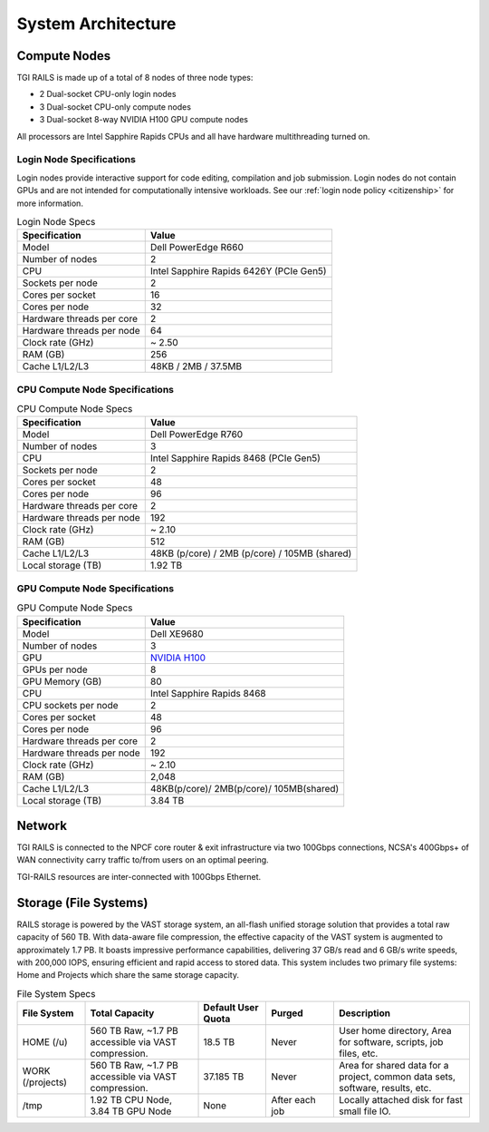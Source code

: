 System Architecture
=======================

Compute Nodes
----------------------

TGI RAILS is made up of a total of 8 nodes of three node types:

- 2 Dual-socket CPU-only login nodes
- 3 Dual-socket CPU-only compute nodes
- 3 Dual-socket 8-way NVIDIA H100 GPU compute nodes

All processors are Intel Sapphire Rapids CPUs and all have hardware multithreading turned on.

Login Node Specifications
~~~~~~~~~~~~~~~~~~~~~~~~~~~~~~~~~~~~~~
Login nodes provide interactive support for code editing, compilation and job submission. Login 
nodes do not contain GPUs and are not intended for computationally intensive workloads. See our 
:ref:`login node policy <citizenship>` for more information.

.. table:: Login Node Specs

   ========================= ===================
   Specification             Value
   ========================= ===================
   Model                     Dell PowerEdge R660
   Number of nodes           2
   CPU                       Intel Sapphire Rapids 6426Y (PCIe Gen5)            
   Sockets per node          2
   Cores per socket          16
   Cores per node            32
   Hardware threads per core 2
   Hardware threads per node 64
   Clock rate (GHz)          ~ 2.50
   RAM (GB)                  256
   Cache L1/L2/L3            48KB / 2MB / 37.5MB
   ========================= ===================

CPU Compute Node Specifications
~~~~~~~~~~~~~~~~~~~~~~~~~~~~~~~~~~~~~~

.. table:: CPU Compute Node Specs

   ========================= ===================
   Specification             Value
   ========================= ===================
   Model                     Dell PowerEdge R760
   Number of nodes           3
   CPU                       Intel Sapphire Rapids 8468 (PCIe Gen5)
   Sockets per node          2
   Cores per socket          48
   Cores per node            96
   Hardware threads per core 2
   Hardware threads per node 192
   Clock rate (GHz)          ~ 2.10
   RAM (GB)                  512
   Cache L1/L2/L3            48KB (p/core) / 2MB (p/core) / 105MB (shared)
   Local storage (TB)        1.92 TB
   ========================= ===================

GPU Compute Node Specifications
~~~~~~~~~~~~~~~~~~~~~~~~~~~~~~~~~~~~~~~~~~~~~~~~~~~~~~~~~~~~~~~~~~~~~

.. table:: GPU Compute Node Specs

   +---------------------------+-----------------------------------------+
   | Specification             | Value                                   |
   +===========================+=========================================+
   | Model                     | Dell XE9680                             |
   +---------------------------+-----------------------------------------+
   | Number of nodes           | 3                                       |
   +---------------------------+-----------------------------------------+
   | GPU                       | `NVIDIA H100 <https://www.nvidia.com/en |
   |                           | -us/data-center/h100/>`_                |
   +---------------------------+-----------------------------------------+
   | GPUs per node             | 8                                       |
   +---------------------------+-----------------------------------------+
   | GPU Memory (GB)           | 80                                      |
   +---------------------------+-----------------------------------------+
   | CPU                       | Intel Sapphire Rapids 8468              |
   +---------------------------+-----------------------------------------+
   | CPU sockets per node      | 2                                       |
   +---------------------------+-----------------------------------------+
   | Cores per socket          | 48                                      |
   +---------------------------+-----------------------------------------+
   | Cores per node            | 96                                      |
   +---------------------------+-----------------------------------------+
   | Hardware threads per core | 2                                       |
   +---------------------------+-----------------------------------------+
   | Hardware threads per node | 192                                     |
   +---------------------------+-----------------------------------------+
   | Clock rate (GHz)          | ~ 2.10                                  |
   +---------------------------+-----------------------------------------+
   | RAM (GB)                  | 2,048                                   |
   +---------------------------+-----------------------------------------+
   | Cache L1/L2/L3            | 48KB(p/core)/ 2MB(p/core)/ 105MB(shared)|
   +---------------------------+-----------------------------------------+
   | Local storage (TB)        | 3.84 TB                                 |
   +---------------------------+-----------------------------------------+

Network
------------
TGI RAILS is connected to the NPCF core router & exit infrastructure via two
100Gbps connections, NCSA's 400Gbps+ of WAN connectivity carry traffic
to/from users on an optimal peering.

TGI-RAILS resources are inter-connected with 100Gbps Ethernet.

Storage (File Systems)
-----------------------

RAILS storage is powered by the VAST storage system, an all-flash unified storage solution that 
provides a total raw capacity of 560 TB. With data-aware file compression, the effective capacity 
of the VAST system is augmented to approximately 1.7 PB. It boasts impressive performance 
capabilities, delivering 37 GB/s read and 6 GB/s write speeds, with 200,000 IOPS, ensuring 
efficient and rapid access to stored data. This system includes two primary file systems: Home and 
Projects which share the same storage capacity.

.. table:: File System Specs
   :widths: 15 25 15 15 30

   +-----------------+---------------------+--------------+------------+-----------------------------+
   | File System     | Total Capacity      | Default      | Purged     | Description                 |
   |                 |                     | User Quota   |            |                             |
   +=================+=====================+==============+============+=============================+
   | HOME (/u)       | 560 TB Raw, ~1.7 PB | 18.5 TB      | Never      | User home directory, Area   |
   |                 | accessible via VAST |              |            | for software, scripts, job  |
   |                 | compression.        |              |            | files, etc.                 |
   +-----------------+---------------------+--------------+------------+-----------------------------+
   | WORK (/projects)| 560 TB Raw, ~1.7 PB | 37.185 TB    | Never      | Area for shared data for a  |
   |                 | accessible via VAST |              |            | project, common data sets,  |
   |                 | compression.        |              |            | software, results, etc.     |
   +-----------------+---------------------+--------------+------------+-----------------------------+
   | /tmp            | 1.92 TB CPU Node,   | None         | After each | Locally attached disk for   |
   |                 | 3.84 TB GPU Node    |              | job        | fast small file IO.         |
   +-----------------+---------------------+--------------+------------+-----------------------------+
